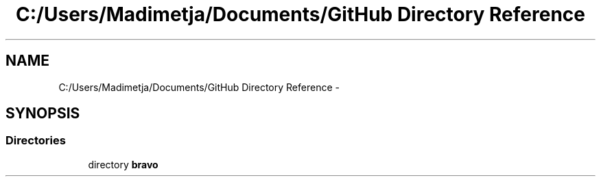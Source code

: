 .TH "C:/Users/Madimetja/Documents/GitHub Directory Reference" 3 "Fri Jun 27 2014" "Financial_Market_Simulato_ Documentation_V0.1" \" -*- nroff -*-
.ad l
.nh
.SH NAME
C:/Users/Madimetja/Documents/GitHub Directory Reference \- 
.SH SYNOPSIS
.br
.PP
.SS "Directories"

.in +1c
.ti -1c
.RI "directory \fBbravo\fP"
.br
.in -1c
